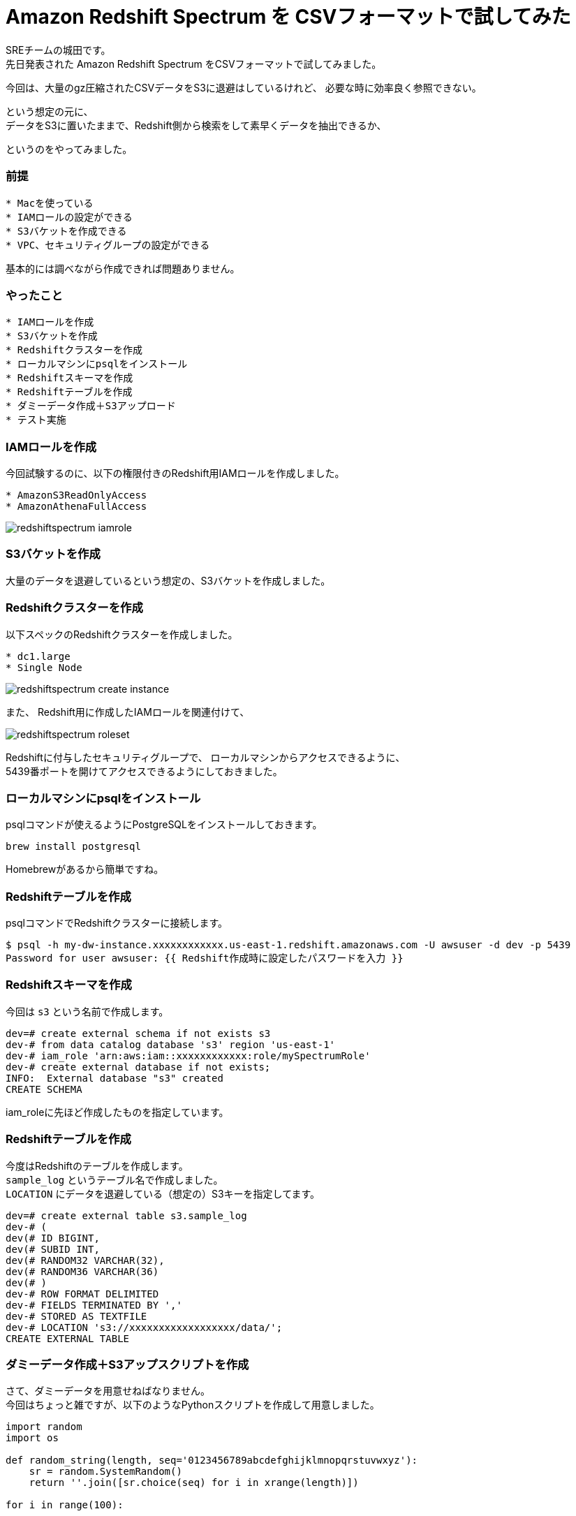 = Amazon Redshift Spectrum を CSVフォーマットで試してみた
:hp-alt-title: Amazon Redshift Spectrum を CSVフォーマットで試してみた
:hp-tags: Shirota, Redshift, Redshift Spectrum

SREチームの城田です。 +
先日発表された Amazon Redshift Spectrum をCSVフォーマットで試してみました。

今回は、大量のgz圧縮されたCSVデータをS3に退避はしているけれど、
必要な時に効率良く参照できない。

という想定の元に、 +
データをS3に置いたままで、Redshift側から検索をして素早くデータを抽出できるか、

というのをやってみました。

### 前提

```
* Macを使っている
* IAMロールの設定ができる
* S3バケットを作成できる
* VPC、セキュリティグループの設定ができる
```

基本的には調べながら作成できれば問題ありません。

### やったこと

```
* IAMロールを作成
* S3バケットを作成
* Redshiftクラスターを作成
* ローカルマシンにpsqlをインストール
* Redshiftスキーマを作成
* Redshiftテーブルを作成
* ダミーデータ作成＋S3アップロード
* テスト実施
```

### IAMロールを作成

今回試験するのに、以下の権限付きのRedshift用IAMロールを作成しました。

```
* AmazonS3ReadOnlyAccess
* AmazonAthenaFullAccess
```

image:shirota/20170422/redshiftspectrum_iamrole.png[]

### S3バケットを作成

大量のデータを退避しているという想定の、S3バケットを作成しました。

### Redshiftクラスターを作成

以下スペックのRedshiftクラスターを作成しました。

```
* dc1.large
* Single Node
```

image:shirota/20170422/redshiftspectrum_create_instance.png[]

また、
Redshift用に作成したIAMロールを関連付けて、

image:shirota/20170422/redshiftspectrum_roleset.png[]

Redshiftに付与したセキュリティグループで、
ローカルマシンからアクセスできるように、 +
5439番ポートを開けてアクセスできるようにしておきました。

### ローカルマシンにpsqlをインストール

psqlコマンドが使えるようにPostgreSQLをインストールしておきます。

```
brew install postgresql
```

Homebrewがあるから簡単ですね。

### Redshiftテーブルを作成

psqlコマンドでRedshiftクラスターに接続します。

```
$ psql -h my-dw-instance.xxxxxxxxxxxx.us-east-1.redshift.amazonaws.com -U awsuser -d dev -p 5439
Password for user awsuser: {{ Redshift作成時に設定したパスワードを入力 }}
```

### Redshiftスキーマを作成

今回は `s3` という名前で作成します。

```
dev=# create external schema if not exists s3
dev-# from data catalog database 's3' region 'us-east-1'
dev-# iam_role 'arn:aws:iam::xxxxxxxxxxxx:role/mySpectrumRole'
dev-# create external database if not exists;
INFO:  External database "s3" created
CREATE SCHEMA
```

iam_roleに先ほど作成したものを指定しています。

### Redshiftテーブルを作成

今度はRedshiftのテーブルを作成します。 +
`sample_log` というテーブル名で作成しました。 +
`LOCATION` にデータを退避している（想定の）S3キーを指定してます。

```
dev=# create external table s3.sample_log
dev-# (
dev(# ID BIGINT,
dev(# SUBID INT,
dev(# RANDOM32 VARCHAR(32),
dev(# RANDOM36 VARCHAR(36)
dev(# )
dev-# ROW FORMAT DELIMITED
dev-# FIELDS TERMINATED BY ','
dev-# STORED AS TEXTFILE
dev-# LOCATION 's3://xxxxxxxxxxxxxxxxxx/data/';
CREATE EXTERNAL TABLE
```

### ダミーデータ作成＋S3アップスクリプトを作成

さて、ダミーデータを用意せねばなりません。 +
今回はちょっと雑ですが、以下のようなPythonスクリプトを作成して用意しました。

```
import random
import os

def random_string(length, seq='0123456789abcdefghijklmnopqrstuvwxyz'):
    sr = random.SystemRandom()
    return ''.join([sr.choice(seq) for i in xrange(length)])

for i in range(100):

    f = open('/tmp/tmp.txt', 'w')
    for j in range(1000000):
        f.write(str(i) + ',' + str(j) + ',' + random_string(32) + ',' + random_string(36) + "\n")

    f.close()

    os.system("gzip /tmp/tmp.txt")
    os.system("aws s3 cp /tmp/tmp.txt.gz s3://xxxxxxxxxxxxxxxxxx/data/dummy%05d.txt.gz" % i)

    os.remove('/tmp/tmp.txt.gz')
```

`create_data.py` という名前を付けて実行。

```
$ python create_data.py
upload: ../../../../tmp/tmp.txt.gz to s3://xxxxxxxxxxxxxxxxxx/data/dummy00000.txt.gz
upload: ../../../../tmp/tmp.txt.gz to s3://xxxxxxxxxxxxxxxxxx/data/dummy00001.txt.gz
upload: ../../../../tmp/tmp.txt.gz to s3://xxxxxxxxxxxxxxxxxx/data/dummy00002.txt.gz
upload: ../../../../tmp/tmp.txt.gz to s3://xxxxxxxxxxxxxxxxxx/data/dummy00003.txt.gz
upload: ../../../../tmp/tmp.txt.gz to s3://xxxxxxxxxxxxxxxxxx/data/dummy00004.txt.gz
.
.
.
upload: ../../../../tmp/tmp.txt.gz to s3://xxxxxxxxxxxxxxxxxx/data/dummy00095.txt.gz
upload: ../../../../tmp/tmp.txt.gz to s3://xxxxxxxxxxxxxxxxxx/data/dummy00096.txt.gz
upload: ../../../../tmp/tmp.txt.gz to s3://xxxxxxxxxxxxxxxxxx/data/dummy00097.txt.gz
upload: ../../../../tmp/tmp.txt.gz to s3://xxxxxxxxxxxxxxxxxx/data/dummy00098.txt.gz
upload: ../../../../tmp/tmp.txt.gz to s3://xxxxxxxxxxxxxxxxxx/data/dummy00099.txt.gz
```

データサンプル

```
0,0,1zqkkjvgnakwvhg96k1mwndliw3jptv7,u991jjq04hlr573dnmmc7wpssxnig831ipbn
0,1,k6k04g4gdx5e85yigfgtw5fvkptyolpc,h8s3j951ig4icdb4xb6dcnx4td38ybcchli4
0,2,3a09o5nc97r9pbb5ihtpivwq1niqkp84,6uoifqv93dy12cd7eg28vomyvb59qxkc8x1u
0,3,hfj8au2p1vewjjcal2toh068tz9kt7e5,2mps7ibn92rqz6y121ud4ehqxofkb4l1c66m
0,4,6dg00mgvrkj6f4hnrl7i38w0ulp8p5df,dfpuqfn7bupb0lt751qbd2th58v55tdciqhk
0,5,w393e4gvrzulhytut7tuvcdcr02swt2o,yt5me2nmyz3zx4brlicj8gfs9h0ok40xzrkl
0,6,fpn75xlon0dwus5s8ctcsm3yz9ynsp6k,8ixdou96g0f95ta3ux7974ngoplub1c2dcnu
0,7,4lfb2jj5lr4nax991pz6mk2ljcbykjn8,kw0k5vwg9sudkry1mu8apg956x7keckarf9k
0,8,2t63x4v88gnu2mwxod0anxfmfemqkalb,vpwlwtgzyqe9lgwn90ybt4z8n7cpoc1iqtrw
0,9,6la6ti0ozow73stz22c4fhn848pxtun1,4wv6avo6lttzlw7a7uuvkk85sr043owamupt
0,10,8sidi4fgcs1fqys127g0qjp67eqr4qgn,d3f637zpajcwmxkwbrco9cnomoyzvtchea0t
.
.
.
0,999990,otgrxipdpyhxjdcp3q49nmhj7b415hhp,vjtkiobr8uh32672f9xr6oo9qhjyf492l83o
0,999991,tpghiy111ble1z9a9jablylinfdge1hy,5r0df8nwghcv362liap2qc96ypaep0ucc359
0,999992,hkrg6eliomboikgpwksrket8ftsr4i2q,pt7dwvkara0dpw9xhaf3t8jp8bz274gbm1b5
0,999993,rdn8rr0gqcqir24wke4v3whyrlf2z65c,8bztjosad8ju0marle7gr7i9v4ghe27qu6es
0,999994,ec2w2fz0k2f4d8lhidnnmm3vkthop7uj,dnwe1g673bwmsg0f7irumn3x6dvcdsub7k3s
0,999995,mymg7v2jzrzojlapaj8k01cvgnqbnqxf,g50l8m2b9qtexwgi7r3dgyzc20ourna6syih
0,999996,c8tlcyr9bp0yagcf7by0mgal035rrcd5,mi0zz501tszdeuf9ngo3d71n24cru0ibper6
0,999997,1c0bcypwnp1bhqkok2lwnojg3wn7hm60,yo1e4gpfn41s9qexf901uotw7uibrx5emu6k
0,999998,5tu0nurxvfh5kn7cfrlp7fjw73u3g6mq,5peos6w1yylk2u2wurg8ppooyo4l9ngigfmr
0,999999,iqitu5k40kkmks49fufaacrsuswpawub,0vwp2l2suczgxed2lmxkjjh60drcos1hskqa
```

1ファイル100万行のダミーデータをgzip圧縮して(容量は1ファイル50MBくらい)S3に100個アップしました。 +
1億レコードで、圧縮した状態で5GBのデータで試すという形です。

### テスト実施

まずは全カウントをしてみました。

```
dev=# select count(*) from s3.sample_log;
   count
-----------
 100000000
(1 row)
```

きちんと1億レコードを認識しています。

処理時間が表示されるように以下を発行後、

```
dev=# \timing
Timing is on.
```

RANDOM32カラム または RANDOM36カラムに abcdef があるレコードを曖昧検索で抽出 +
というだいぶ厳しそうな条件で発行してみました。

```
dev=# select count(*) from s3.sample_log where RANDOM32 like '%abcdef%' or RANDOM36 like '%abcdef%';
 count
-------
     4
(1 row)

Time: 20634.836 ms
```

4件存在し、
初回のカウントは20秒という結果でした。

引き続き3回程カウントを抜かしてselectしますと、

```
dev=# select * from s3.sample_log where RANDOM32 like '%abcdef%' or RANDOM36 like '%abcdef%';
 id | subid  |             random32             |               random36
----+--------+----------------------------------+--------------------------------------
 35 | 805353 | brsf6gzhxgeweu2oaaeyt65vyh1lz3bh | i1t1pihdh9qka5yo5fabcdefab7e30sxhov7
 77 | 846965 | x0541r83i6abcdefmrjumgke3rkl8bsp | 5go63m8ap5ytwipuq15enqwl94bmu90ikmqx
 71 | 816479 | 0sbdcftufibobtzydbkfo6ip0jo94gyy | brkxgxkw8h0skagskabcdefbno20rtiwz1q3
 67 |  11035 | b9jcvrwygbrcb381srlosnzabcdefyhc | dnsqm6s1egq01kprky44kva535m2p0or1qjx
(4 rows)

Time: 8120.441 ms

dev=# select * from s3.sample_log where RANDOM32 like '%abcdef%' or RANDOM36 like '%abcdef%';
 id | subid  |             random32             |               random36
----+--------+----------------------------------+--------------------------------------
 35 | 805353 | brsf6gzhxgeweu2oaaeyt65vyh1lz3bh | i1t1pihdh9qka5yo5fabcdefab7e30sxhov7
 67 |  11035 | b9jcvrwygbrcb381srlosnzabcdefyhc | dnsqm6s1egq01kprky44kva535m2p0or1qjx
 71 | 816479 | 0sbdcftufibobtzydbkfo6ip0jo94gyy | brkxgxkw8h0skagskabcdefbno20rtiwz1q3
 77 | 846965 | x0541r83i6abcdefmrjumgke3rkl8bsp | 5go63m8ap5ytwipuq15enqwl94bmu90ikmqx
(4 rows)

Time: 8253.445 ms

dev=# select * from s3.sample_log where RANDOM32 like '%abcdef%' or RANDOM36 like '%abcdef%';
 id | subid  |             random32             |               random36
----+--------+----------------------------------+--------------------------------------
 35 | 805353 | brsf6gzhxgeweu2oaaeyt65vyh1lz3bh | i1t1pihdh9qka5yo5fabcdefab7e30sxhov7
 71 | 816479 | 0sbdcftufibobtzydbkfo6ip0jo94gyy | brkxgxkw8h0skagskabcdefbno20rtiwz1q3
 77 | 846965 | x0541r83i6abcdefmrjumgke3rkl8bsp | 5go63m8ap5ytwipuq15enqwl94bmu90ikmqx
 67 |  11035 | b9jcvrwygbrcb381srlosnzabcdefyhc | dnsqm6s1egq01kprky44kva535m2p0or1qjx
(4 rows)

Time: 8366.372 ms
```

いずれも8秒程度で抽出ができました。

また、補足として以下もテスト

```
/* RANDOM32の値を指定してselect */
dev=# select * from s3.sample_log where RANDOM32 = 'brsf6gzhxgeweu2oaaeyt65vyh1lz3bh';
 id | subid  |             random32             |               random36
----+--------+----------------------------------+--------------------------------------
 35 | 805353 | brsf6gzhxgeweu2oaaeyt65vyh1lz3bh | i1t1pihdh9qka5yo5fabcdefab7e30sxhov7
(1 row)

Time: 7734.470 ms

/* SUBIDの値を指定してselect */
dev=# select * from s3.sample_log where subid = 805353;
 id | subid  |             random32             |               random36
----+--------+----------------------------------+--------------------------------------
 12 | 805353 | n53dsbz694zz89mh83du47qnv4b2nej1 | ldejx8egrl06i5qy0mww4avjjy4wst70t8cg
 17 | 805353 | oo7alkvelivqg6pct82matdhr5xxslhd | bvhnbn2dmqx8l6cwbppyouajtsuaksswzy53
  9 | 805353 | 5cv5z13xczyg82pouhrj8shpejmmsr67 | eg91h26hh7uv1iin1ob3kddbvzcgxoyr514n
  4 | 805353 | uac0hdlve3q8zp1z3crtud7qeeql970g | 2sw86zxgej4fia8lncfxjvjan7syb5bpjm1d
  6 | 805353 | tl9zr98po4wb693m1lk5pnug2fcmivao | bgpjqpu92pvimnefagzt01tzb82bjpix8elv
  3 | 805353 | dx33np1513y5vpkq802lzikgj63q9bpp | 8txcpvrzvs9anjkre8nutrzcsf1y75k4whr1
 15 | 805353 | 5a42klxrn2i76alez22emc8h4hsk4s8x | yqph5wq6g2n5redjpp68swd6yx5eee9m131v
 10 | 805353 | u36i65y7m01j9wom4dlc2i7tv57njbpa | zrviu7687l9yn6h1mnbbv00i1n0p976da5yb
  1 | 805353 | 30kwf6i0inx844r6yklrbpy6lpioem6d | kiehe0088ipfd9zao63jfp9pfjesv8jm9qhq
 19 | 805353 | 0m1lmtkbiqhmxqalghru6zpi6r1jnc3o | admn6yo627mboxpds4v4kraqsn832zdb2zhm
 32 | 805353 | td9gri5l69lmfkf2jjuka3xrxjlicaob | g29gdvm71szonzg41vb47f6g99xs59knfufd
 27 | 805353 | 44pc6r8vsho0qaeny46krb8mbpastejb | fyfrck74liycfk7g1m9h0o43vmjnoql6gqcy
 35 | 805353 | brsf6gzhxgeweu2oaaeyt65vyh1lz3bh | i1t1pihdh9qka5yo5fabcdefab7e30sxhov7
 29 | 805353 | fwh7dfst0jr0ong0oc1deetc8nuuqiv6 | l3kkk5lzcdcr8geamuxy3288m17kgq5eehol
 36 | 805353 | gs0tuugtyieyom2gwkvmm0mufl32zfjs | 81ft7mjd606xqkzdzwi5upzugytpztafk0ny
 34 | 805353 | 4halp6flopyahph02k4ugsa59409wz2o | kd6mz096qu6osovsmv6i49f6fw8n2ivi133f
 33 | 805353 | 2xezecspfr7mefxqbzcvmd5ii7ofe1xo | 9fnfczevuwiz52tt4mszupo8fcr6uqjk501q
 22 | 805353 | 66jq4zhzvlipld2hkvgix0gyoeortkyj | j4g3r3vx0y6dkurq146167aygkpgwmy4150a
 38 | 805353 | vo1dtk9aabbehge3cepfe7vrznf03cvw | 2qelonyufg6zoxlimn7ua4zjyiqjiez87bfk
 39 | 805353 | xwpkuaozx1yj9keds0ztp3dpfwjk1n3u | fp03vzti5k66eb63z5lpyslbfpt7lqiwqhpr
 43 | 805353 | kh5tk35vbz9pfdko48ukumbhww17vqyi | jb1cbs4xzlbd3jt6zq7nwqhg0sih4jas07oj
 50 | 805353 | 0m5p1pfrg7491g623c36atptxqbb4pcd | mph287obxn958qlfuym52ktgbt4ounjechav
 49 | 805353 | 2q8p33mmagvaajoeyjp8fp4if4t0thuk | 9s7q1t4ud7zq00dzk8qi9z7ym9htpa4vcgnm
 48 | 805353 | jdrm2lwg8ifpzpx5e7gad8my028i78qs | an7ka7nv0ie7193hmcw961ts228eakfr1k24
 51 | 805353 | jcsmy5xy77cwfz8kwn33dsxzhobwmp28 | qcib39x7g9kxvtfkvliot9xv5t93jdblqnil
 56 | 805353 | exptg0l0gxvaq6tp7x7sefd06uee7hxz | 1ge6ghmyvkjxnrqjruyfm98emzm7ofx593mt
 52 | 805353 | b2dy2vk6mjqq4t1dl7ctvwy53irxc38r | xj1rol1lqqk7mq2c5tgqmbuxilhi914jzuoz
 55 | 805353 | k1i9hqfik66gua1j3m3gbw3lzkr204ff | wufhgn0cb8v7dy20v66n0f11llycb38r4nru
 57 | 805353 | ekgshv3i5rju6pyfijnedc234vkizozl | diyreoqqd5yonxqoz65j7h8y6i87im8tmp8a
 58 | 805353 | 1sg7u21snmo85vlrk7gqgk8esqyg9xrq | a0ntb1t1sbrwzmpzgezfp8stfstozycipx4w
.
.
.
Time: 7923.497 ms
```

いずれも8秒程度でデータを抽出できました。

### 感じたこと

今回は一番非力なRedshiftのシングルノードで試しましたが、 +
このスペックで、S3に圧縮退避してある1億行のCSVデータを +
Redshiftに放り込むことなく、 +
SQLベースで数秒でデータ抽出できるのは、とても有用だと感じました。

次回機会があれば、この100倍の100億行ぐらいのデータを準備して試してみたいと思います。
